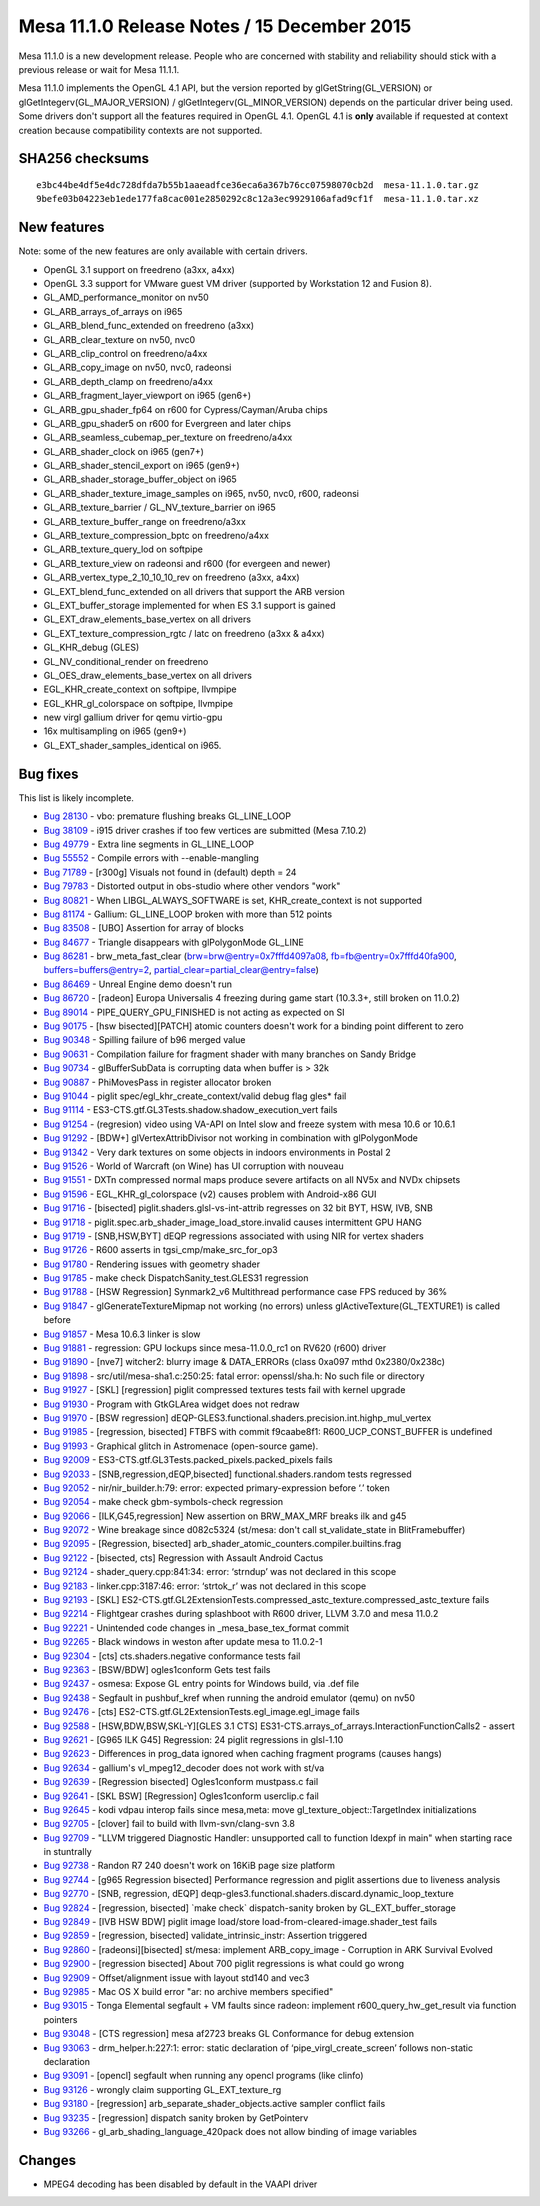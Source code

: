 Mesa 11.1.0 Release Notes / 15 December 2015
============================================

Mesa 11.1.0 is a new development release. People who are concerned with
stability and reliability should stick with a previous release or wait
for Mesa 11.1.1.

Mesa 11.1.0 implements the OpenGL 4.1 API, but the version reported by
glGetString(GL_VERSION) or glGetIntegerv(GL_MAJOR_VERSION) /
glGetIntegerv(GL_MINOR_VERSION) depends on the particular driver being
used. Some drivers don't support all the features required in OpenGL
4.1. OpenGL 4.1 is **only** available if requested at context creation
because compatibility contexts are not supported.

SHA256 checksums
----------------

::

   e3bc44be4df5e4dc728dfda7b55b1aaeadfce36eca6a367b76cc07598070cb2d  mesa-11.1.0.tar.gz
   9befe03b04223eb1ede177fa8cac001e2850292c8c12a3ec9929106afad9cf1f  mesa-11.1.0.tar.xz

New features
------------

Note: some of the new features are only available with certain drivers.

-  OpenGL 3.1 support on freedreno (a3xx, a4xx)
-  OpenGL 3.3 support for VMware guest VM driver (supported by
   Workstation 12 and Fusion 8).
-  GL_AMD_performance_monitor on nv50
-  GL_ARB_arrays_of_arrays on i965
-  GL_ARB_blend_func_extended on freedreno (a3xx)
-  GL_ARB_clear_texture on nv50, nvc0
-  GL_ARB_clip_control on freedreno/a4xx
-  GL_ARB_copy_image on nv50, nvc0, radeonsi
-  GL_ARB_depth_clamp on freedreno/a4xx
-  GL_ARB_fragment_layer_viewport on i965 (gen6+)
-  GL_ARB_gpu_shader_fp64 on r600 for Cypress/Cayman/Aruba chips
-  GL_ARB_gpu_shader5 on r600 for Evergreen and later chips
-  GL_ARB_seamless_cubemap_per_texture on freedreno/a4xx
-  GL_ARB_shader_clock on i965 (gen7+)
-  GL_ARB_shader_stencil_export on i965 (gen9+)
-  GL_ARB_shader_storage_buffer_object on i965
-  GL_ARB_shader_texture_image_samples on i965, nv50, nvc0, r600,
   radeonsi
-  GL_ARB_texture_barrier / GL_NV_texture_barrier on i965
-  GL_ARB_texture_buffer_range on freedreno/a3xx
-  GL_ARB_texture_compression_bptc on freedreno/a4xx
-  GL_ARB_texture_query_lod on softpipe
-  GL_ARB_texture_view on radeonsi and r600 (for evergeen and newer)
-  GL_ARB_vertex_type_2_10_10_10_rev on freedreno (a3xx, a4xx)
-  GL_EXT_blend_func_extended on all drivers that support the ARB
   version
-  GL_EXT_buffer_storage implemented for when ES 3.1 support is gained
-  GL_EXT_draw_elements_base_vertex on all drivers
-  GL_EXT_texture_compression_rgtc / latc on freedreno (a3xx & a4xx)
-  GL_KHR_debug (GLES)
-  GL_NV_conditional_render on freedreno
-  GL_OES_draw_elements_base_vertex on all drivers
-  EGL_KHR_create_context on softpipe, llvmpipe
-  EGL_KHR_gl_colorspace on softpipe, llvmpipe
-  new virgl gallium driver for qemu virtio-gpu
-  16x multisampling on i965 (gen9+)
-  GL_EXT_shader_samples_identical on i965.

Bug fixes
---------

This list is likely incomplete.

-  `Bug 28130 <https://bugs.freedesktop.org/show_bug.cgi?id=28130>`__ -
   vbo: premature flushing breaks GL_LINE_LOOP
-  `Bug 38109 <https://bugs.freedesktop.org/show_bug.cgi?id=38109>`__ -
   i915 driver crashes if too few vertices are submitted (Mesa 7.10.2)
-  `Bug 49779 <https://bugs.freedesktop.org/show_bug.cgi?id=49779>`__ -
   Extra line segments in GL_LINE_LOOP
-  `Bug 55552 <https://bugs.freedesktop.org/show_bug.cgi?id=55552>`__ -
   Compile errors with --enable-mangling
-  `Bug 71789 <https://bugs.freedesktop.org/show_bug.cgi?id=71789>`__ -
   [r300g] Visuals not found in (default) depth = 24
-  `Bug 79783 <https://bugs.freedesktop.org/show_bug.cgi?id=79783>`__ -
   Distorted output in obs-studio where other vendors "work"
-  `Bug 80821 <https://bugs.freedesktop.org/show_bug.cgi?id=80821>`__ -
   When LIBGL_ALWAYS_SOFTWARE is set, KHR_create_context is not
   supported
-  `Bug 81174 <https://bugs.freedesktop.org/show_bug.cgi?id=81174>`__ -
   Gallium: GL_LINE_LOOP broken with more than 512 points
-  `Bug 83508 <https://bugs.freedesktop.org/show_bug.cgi?id=83508>`__ -
   [UBO] Assertion for array of blocks
-  `Bug 84677 <https://bugs.freedesktop.org/show_bug.cgi?id=84677>`__ -
   Triangle disappears with glPolygonMode GL_LINE
-  `Bug 86281 <https://bugs.freedesktop.org/show_bug.cgi?id=86281>`__ -
   brw_meta_fast_clear (brw=brw@entry=0x7fffd4097a08,
   fb=fb@entry=0x7fffd40fa900, buffers=buffers@entry=2,
   partial_clear=partial_clear@entry=false)
-  `Bug 86469 <https://bugs.freedesktop.org/show_bug.cgi?id=86469>`__ -
   Unreal Engine demo doesn't run
-  `Bug 86720 <https://bugs.freedesktop.org/show_bug.cgi?id=86720>`__ -
   [radeon] Europa Universalis 4 freezing during game start (10.3.3+,
   still broken on 11.0.2)
-  `Bug 89014 <https://bugs.freedesktop.org/show_bug.cgi?id=89014>`__ -
   PIPE_QUERY_GPU_FINISHED is not acting as expected on SI
-  `Bug 90175 <https://bugs.freedesktop.org/show_bug.cgi?id=90175>`__ -
   [hsw bisected][PATCH] atomic counters doesn't work for a binding
   point different to zero
-  `Bug 90348 <https://bugs.freedesktop.org/show_bug.cgi?id=90348>`__ -
   Spilling failure of b96 merged value
-  `Bug 90631 <https://bugs.freedesktop.org/show_bug.cgi?id=90631>`__ -
   Compilation failure for fragment shader with many branches on Sandy
   Bridge
-  `Bug 90734 <https://bugs.freedesktop.org/show_bug.cgi?id=90734>`__ -
   glBufferSubData is corrupting data when buffer is > 32k
-  `Bug 90887 <https://bugs.freedesktop.org/show_bug.cgi?id=90887>`__ -
   PhiMovesPass in register allocator broken
-  `Bug 91044 <https://bugs.freedesktop.org/show_bug.cgi?id=91044>`__ -
   piglit spec/egl_khr_create_context/valid debug flag gles\* fail
-  `Bug 91114 <https://bugs.freedesktop.org/show_bug.cgi?id=91114>`__ -
   ES3-CTS.gtf.GL3Tests.shadow.shadow_execution_vert fails
-  `Bug 91254 <https://bugs.freedesktop.org/show_bug.cgi?id=91254>`__ -
   (regresion) video using VA-API on Intel slow and freeze system with
   mesa 10.6 or 10.6.1
-  `Bug 91292 <https://bugs.freedesktop.org/show_bug.cgi?id=91292>`__ -
   [BDW+] glVertexAttribDivisor not working in combination with
   glPolygonMode
-  `Bug 91342 <https://bugs.freedesktop.org/show_bug.cgi?id=91342>`__ -
   Very dark textures on some objects in indoors environments in Postal
   2
-  `Bug 91526 <https://bugs.freedesktop.org/show_bug.cgi?id=91526>`__ -
   World of Warcraft (on Wine) has UI corruption with nouveau
-  `Bug 91551 <https://bugs.freedesktop.org/show_bug.cgi?id=91551>`__ -
   DXTn compressed normal maps produce severe artifacts on all NV5x and
   NVDx chipsets
-  `Bug 91596 <https://bugs.freedesktop.org/show_bug.cgi?id=91596>`__ -
   EGL_KHR_gl_colorspace (v2) causes problem with Android-x86 GUI
-  `Bug 91716 <https://bugs.freedesktop.org/show_bug.cgi?id=91716>`__ -
   [bisected] piglit.shaders.glsl-vs-int-attrib regresses on 32 bit BYT,
   HSW, IVB, SNB
-  `Bug 91718 <https://bugs.freedesktop.org/show_bug.cgi?id=91718>`__ -
   piglit.spec.arb_shader_image_load_store.invalid causes intermittent
   GPU HANG
-  `Bug 91719 <https://bugs.freedesktop.org/show_bug.cgi?id=91719>`__ -
   [SNB,HSW,BYT] dEQP regressions associated with using NIR for vertex
   shaders
-  `Bug 91726 <https://bugs.freedesktop.org/show_bug.cgi?id=91726>`__ -
   R600 asserts in tgsi_cmp/make_src_for_op3
-  `Bug 91780 <https://bugs.freedesktop.org/show_bug.cgi?id=91780>`__ -
   Rendering issues with geometry shader
-  `Bug 91785 <https://bugs.freedesktop.org/show_bug.cgi?id=91785>`__ -
   make check DispatchSanity_test.GLES31 regression
-  `Bug 91788 <https://bugs.freedesktop.org/show_bug.cgi?id=91788>`__ -
   [HSW Regression] Synmark2_v6 Multithread performance case FPS reduced
   by 36%
-  `Bug 91847 <https://bugs.freedesktop.org/show_bug.cgi?id=91847>`__ -
   glGenerateTextureMipmap not working (no errors) unless
   glActiveTexture(GL_TEXTURE1) is called before
-  `Bug 91857 <https://bugs.freedesktop.org/show_bug.cgi?id=91857>`__ -
   Mesa 10.6.3 linker is slow
-  `Bug 91881 <https://bugs.freedesktop.org/show_bug.cgi?id=91881>`__ -
   regression: GPU lockups since mesa-11.0.0_rc1 on RV620 (r600) driver
-  `Bug 91890 <https://bugs.freedesktop.org/show_bug.cgi?id=91890>`__ -
   [nve7] witcher2: blurry image & DATA_ERRORs (class 0xa097 mthd
   0x2380/0x238c)
-  `Bug 91898 <https://bugs.freedesktop.org/show_bug.cgi?id=91898>`__ -
   src/util/mesa-sha1.c:250:25: fatal error: openssl/sha.h: No such file
   or directory
-  `Bug 91927 <https://bugs.freedesktop.org/show_bug.cgi?id=91927>`__ -
   [SKL] [regression] piglit compressed textures tests fail with kernel
   upgrade
-  `Bug 91930 <https://bugs.freedesktop.org/show_bug.cgi?id=91930>`__ -
   Program with GtkGLArea widget does not redraw
-  `Bug 91970 <https://bugs.freedesktop.org/show_bug.cgi?id=91970>`__ -
   [BSW regression]
   dEQP-GLES3.functional.shaders.precision.int.highp_mul_vertex
-  `Bug 91985 <https://bugs.freedesktop.org/show_bug.cgi?id=91985>`__ -
   [regression, bisected] FTBFS with commit f9caabe8f1:
   R600_UCP_CONST_BUFFER is undefined
-  `Bug 91993 <https://bugs.freedesktop.org/show_bug.cgi?id=91993>`__ -
   Graphical glitch in Astromenace (open-source game).
-  `Bug 92009 <https://bugs.freedesktop.org/show_bug.cgi?id=92009>`__ -
   ES3-CTS.gtf.GL3Tests.packed_pixels.packed_pixels fails
-  `Bug 92033 <https://bugs.freedesktop.org/show_bug.cgi?id=92033>`__ -
   [SNB,regression,dEQP,bisected] functional.shaders.random tests
   regressed
-  `Bug 92052 <https://bugs.freedesktop.org/show_bug.cgi?id=92052>`__ -
   nir/nir_builder.h:79: error: expected primary-expression before ‘.’
   token
-  `Bug 92054 <https://bugs.freedesktop.org/show_bug.cgi?id=92054>`__ -
   make check gbm-symbols-check regression
-  `Bug 92066 <https://bugs.freedesktop.org/show_bug.cgi?id=92066>`__ -
   [ILK,G45,regression] New assertion on BRW_MAX_MRF breaks ilk and g45
-  `Bug 92072 <https://bugs.freedesktop.org/show_bug.cgi?id=92072>`__ -
   Wine breakage since d082c5324 (st/mesa: don't call st_validate_state
   in BlitFramebuffer)
-  `Bug 92095 <https://bugs.freedesktop.org/show_bug.cgi?id=92095>`__ -
   [Regression, bisected]
   arb_shader_atomic_counters.compiler.builtins.frag
-  `Bug 92122 <https://bugs.freedesktop.org/show_bug.cgi?id=92122>`__ -
   [bisected, cts] Regression with Assault Android Cactus
-  `Bug 92124 <https://bugs.freedesktop.org/show_bug.cgi?id=92124>`__ -
   shader_query.cpp:841:34: error: ‘strndup’ was not declared in this
   scope
-  `Bug 92183 <https://bugs.freedesktop.org/show_bug.cgi?id=92183>`__ -
   linker.cpp:3187:46: error: ‘strtok_r’ was not declared in this scope
-  `Bug 92193 <https://bugs.freedesktop.org/show_bug.cgi?id=92193>`__ -
   [SKL]
   ES2-CTS.gtf.GL2ExtensionTests.compressed_astc_texture.compressed_astc_texture
   fails
-  `Bug 92214 <https://bugs.freedesktop.org/show_bug.cgi?id=92214>`__ -
   Flightgear crashes during splashboot with R600 driver, LLVM 3.7.0 and
   mesa 11.0.2
-  `Bug 92221 <https://bugs.freedesktop.org/show_bug.cgi?id=92221>`__ -
   Unintended code changes in \_mesa_base_tex_format commit
-  `Bug 92265 <https://bugs.freedesktop.org/show_bug.cgi?id=92265>`__ -
   Black windows in weston after update mesa to 11.0.2-1
-  `Bug 92304 <https://bugs.freedesktop.org/show_bug.cgi?id=92304>`__ -
   [cts] cts.shaders.negative conformance tests fail
-  `Bug 92363 <https://bugs.freedesktop.org/show_bug.cgi?id=92363>`__ -
   [BSW/BDW] ogles1conform Gets test fails
-  `Bug 92437 <https://bugs.freedesktop.org/show_bug.cgi?id=92437>`__ -
   osmesa: Expose GL entry points for Windows build, via .def file
-  `Bug 92438 <https://bugs.freedesktop.org/show_bug.cgi?id=92438>`__ -
   Segfault in pushbuf_kref when running the android emulator (qemu) on
   nv50
-  `Bug 92476 <https://bugs.freedesktop.org/show_bug.cgi?id=92476>`__ -
   [cts] ES2-CTS.gtf.GL2ExtensionTests.egl_image.egl_image fails
-  `Bug 92588 <https://bugs.freedesktop.org/show_bug.cgi?id=92588>`__ -
   [HSW,BDW,BSW,SKL-Y][GLES 3.1 CTS]
   ES31-CTS.arrays_of_arrays.InteractionFunctionCalls2 - assert
-  `Bug 92621 <https://bugs.freedesktop.org/show_bug.cgi?id=92621>`__ -
   [G965 ILK G45] Regression: 24 piglit regressions in glsl-1.10
-  `Bug 92623 <https://bugs.freedesktop.org/show_bug.cgi?id=92623>`__ -
   Differences in prog_data ignored when caching fragment programs
   (causes hangs)
-  `Bug 92634 <https://bugs.freedesktop.org/show_bug.cgi?id=92634>`__ -
   gallium's vl_mpeg12_decoder does not work with st/va
-  `Bug 92639 <https://bugs.freedesktop.org/show_bug.cgi?id=92639>`__ -
   [Regression bisected] Ogles1conform mustpass.c fail
-  `Bug 92641 <https://bugs.freedesktop.org/show_bug.cgi?id=92641>`__ -
   [SKL BSW] [Regression] Ogles1conform userclip.c fail
-  `Bug 92645 <https://bugs.freedesktop.org/show_bug.cgi?id=92645>`__ -
   kodi vdpau interop fails since mesa,meta: move
   gl_texture_object::TargetIndex initializations
-  `Bug 92705 <https://bugs.freedesktop.org/show_bug.cgi?id=92705>`__ -
   [clover] fail to build with llvm-svn/clang-svn 3.8
-  `Bug 92709 <https://bugs.freedesktop.org/show_bug.cgi?id=92709>`__ -
   "LLVM triggered Diagnostic Handler: unsupported call to function
   ldexpf in main" when starting race in stuntrally
-  `Bug 92738 <https://bugs.freedesktop.org/show_bug.cgi?id=92738>`__ -
   Randon R7 240 doesn't work on 16KiB page size platform
-  `Bug 92744 <https://bugs.freedesktop.org/show_bug.cgi?id=92744>`__ -
   [g965 Regression bisected] Performance regression and piglit
   assertions due to liveness analysis
-  `Bug 92770 <https://bugs.freedesktop.org/show_bug.cgi?id=92770>`__ -
   [SNB, regression, dEQP]
   deqp-gles3.functional.shaders.discard.dynamic_loop_texture
-  `Bug 92824 <https://bugs.freedesktop.org/show_bug.cgi?id=92824>`__ -
   [regression, bisected] \`make check\` dispatch-sanity broken by
   GL_EXT_buffer_storage
-  `Bug 92849 <https://bugs.freedesktop.org/show_bug.cgi?id=92849>`__ -
   [IVB HSW BDW] piglit image load/store
   load-from-cleared-image.shader_test fails
-  `Bug 92859 <https://bugs.freedesktop.org/show_bug.cgi?id=92859>`__ -
   [regression, bisected] validate_intrinsic_instr: Assertion triggered
-  `Bug 92860 <https://bugs.freedesktop.org/show_bug.cgi?id=92860>`__ -
   [radeonsi][bisected] st/mesa: implement ARB_copy_image - Corruption
   in ARK Survival Evolved
-  `Bug 92900 <https://bugs.freedesktop.org/show_bug.cgi?id=92900>`__ -
   [regression bisected] About 700 piglit regressions is what could go
   wrong
-  `Bug 92909 <https://bugs.freedesktop.org/show_bug.cgi?id=92909>`__ -
   Offset/alignment issue with layout std140 and vec3
-  `Bug 92985 <https://bugs.freedesktop.org/show_bug.cgi?id=92985>`__ -
   Mac OS X build error "ar: no archive members specified"
-  `Bug 93015 <https://bugs.freedesktop.org/show_bug.cgi?id=93015>`__ -
   Tonga Elemental segfault + VM faults since radeon: implement
   r600_query_hw_get_result via function pointers
-  `Bug 93048 <https://bugs.freedesktop.org/show_bug.cgi?id=93048>`__ -
   [CTS regression] mesa af2723 breaks GL Conformance for debug
   extension
-  `Bug 93063 <https://bugs.freedesktop.org/show_bug.cgi?id=93063>`__ -
   drm_helper.h:227:1: error: static declaration of
   ‘pipe_virgl_create_screen’ follows non-static declaration
-  `Bug 93091 <https://bugs.freedesktop.org/show_bug.cgi?id=93091>`__ -
   [opencl] segfault when running any opencl programs (like clinfo)
-  `Bug 93126 <https://bugs.freedesktop.org/show_bug.cgi?id=93126>`__ -
   wrongly claim supporting GL_EXT_texture_rg
-  `Bug 93180 <https://bugs.freedesktop.org/show_bug.cgi?id=93180>`__ -
   [regression] arb_separate_shader_objects.active sampler conflict
   fails
-  `Bug 93235 <https://bugs.freedesktop.org/show_bug.cgi?id=93235>`__ -
   [regression] dispatch sanity broken by GetPointerv
-  `Bug 93266 <https://bugs.freedesktop.org/show_bug.cgi?id=93266>`__ -
   gl_arb_shading_language_420pack does not allow binding of image
   variables

Changes
-------

-  MPEG4 decoding has been disabled by default in the VAAPI driver
